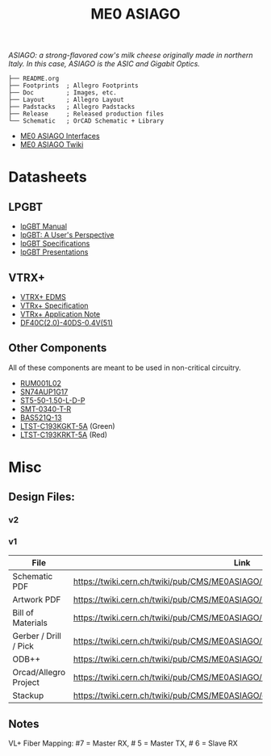 #+TITLE: ME0 ASIAGO

/ASIAGO: a strong-flavored cow's milk cheese originally made in northern Italy. In this case, ASIAGO is the ASIC and Gigabit Optics./

#+html: <p><img width="300" alt="ME0 ASIAGO Top" src="Doc/ASIAGO_TOP.jpeg" /> <img width="300" alt="ME0 ASIAGO Bottom" src="Doc/ASIAGO_BOTTOM.jpeg" /></p>

#+BEGIN_SRC
├── README.org
├── Footprints  ; Allegro Footprints
├── Doc         ; Images, etc.
├── Layout      ; Allegro Layout
├── Padstacks   ; Allegro Padstacks
├── Release     ; Released production files
└── Schematic   ; OrCAD Schematic + Library
#+END_SRC

- [[https://twiki.cern.ch/twiki/pub/CMS/ME0ASIAGO/me0_asiago_interfaces.pdf][ME0 ASIAGO Interfaces]]
- [[https://twiki.cern.ch/twiki/bin/view/CMS/ME0ASIAGO][ME0 ASIAGO Twiki]]

* Datasheets
** LPGBT
- [[https://lpgbt.web.cern.ch/lpgbt/manual/][lpGBT Manual]]
- [[https://indico.cern.ch/event/697988/contributions/3075493/attachments/1720215/2776778/lpGBTtutorialTwepp20180921.pdf][lpGBT: A User's Perspective]]
- [[https://espace.cern.ch/GBT-Project/LpGBT/Specifications/LpGbtxSpecifications.pdf][lpGBT Specifications]]
- [[https://espace.cern.ch/GBT-Project/LpGBT/Presentations/Forms/AllItems.aspx][lpGBT Presentations]]
** VTRX+
- [[https://edms.cern.ch/ui/#!master/navigator/project?P:1930058715:1767090345:subDocs][VTRX+ EDMS]]
- [[https://edms.cern.ch/file/1719329/1/VTRxPlus_spec_v2.4.pdf][VTRx+ Specification]]
- [[https://edms.cern.ch/file/2149674/1/VTRxPlusApplicationNote.pdf][VTRx+ Application Note]]
- [[https://www.hirose.com/product/document?clcode=CL0684-4003-3-51&productname=DF40C-60DP-0.4V(51)&series=DF40&documenttype=Catalog&lang=en&documentid=D31649_en][DF40C(2.0)-40DS-0.4V(51)]]
** Other Components
All of these components are meant to be used in non-critical circuitry.
- [[http://rohmfs.rohm.com/en/products/databook/datasheet/discrete/transistor/mosfet/rum001l02t2cl-e.pdf][RUM001L02]]
- [[https://www.ti.com/lit/ds/symlink/sn74aup1g17.pdf][SN74AUP1G17]]
- [[http://suddendocs.samtec.com/catalog_english/st5.pdf][ST5-50-1.50-L-D-P]]
- [[https://www.puiaudio.com/media/SpecSheet/SMT-0340-T-R.pdf][SMT-0340-T-R]]
- [[https://www.diodes.com/assets/Datasheets/BAS521Q.pdf][BAS521Q-13]]
- [[https://optoelectronics.liteon.com/upload/download/DS22-2007-0094/LTST-C193KGKT-5A.PDF][LTST-C193KGKT-5A]] (Green)
- [[https://optoelectronics.liteon.com/upload/download/DS22-2005-077/LTST-C193KRKT-5A.PDF][LTST-C193KRKT-5A]] (Red)
* Misc
**  Design Files:
*** v2
*** v1
|-----------------------+---------------------------------------------------------------------------------|
| File                  | Link                                                                            |
|-----------------------+---------------------------------------------------------------------------------|
| Schematic PDF         | https://twiki.cern.ch/twiki/pub/CMS/ME0ASIAGO/me0_asiago_schematic_20190806.pdf |
| Artwork PDF           | https://twiki.cern.ch/twiki/pub/CMS/ME0ASIAGO/me0_asiago_artwork_20190806.pdf   |
| Bill of Materials     | https://twiki.cern.ch/twiki/pub/CMS/ME0ASIAGO/me0_asiago_bom_20190806.xlsx      |
| Gerber / Drill / Pick | https://twiki.cern.ch/twiki/pub/CMS/ME0ASIAGO/me0_asiago_artwork_20190806.zip   |
| ODB++                 | https://twiki.cern.ch/twiki/pub/CMS/ME0ASIAGO/me0_asiago_odb_20190806.zip       |
| Orcad/Allegro Project | https://twiki.cern.ch/twiki/pub/CMS/ME0ASIAGO/me0_asiago_project_20190806.zip   |
| Stackup               | https://twiki.cern.ch/twiki/pub/CMS/ME0ASIAGO/ch1447158_1.pdf                   |
|-----------------------+---------------------------------------------------------------------------------|
** Notes
VL+ Fiber Mapping: #7 = Master RX, # 5 = Master TX, # 6 = Slave RX
